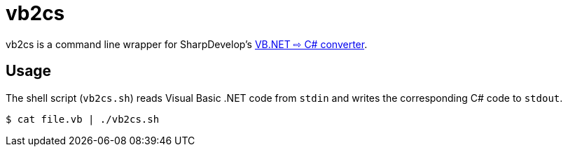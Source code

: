 vb2cs
=====

vb2cs is a command line wrapper for SharpDevelop's
link:https://github.com/icsharpcode/CodeConverter/[VB.NET ⇨ C# converter].

Usage
-----

The shell script (`vb2cs.sh`) reads Visual Basic .NET code from `stdin` and
writes the corresponding C# code to `stdout`.

[source,shell]
$ cat file.vb | ./vb2cs.sh
